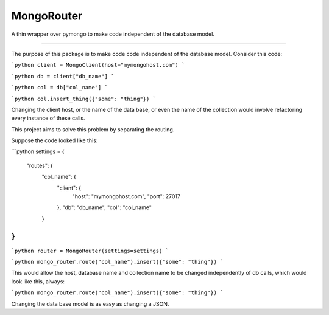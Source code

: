 MongoRouter
===========

A thin wrapper over pymongo to make code independent of the database model.

----

The purpose of this package is to make code code independent of the database model.
Consider this code:

```python
client = MongoClient(host="mymongohost.com")
```

```python
db = client["db_name"]
```

```python
col = db["col_name"]
```

```python
col.insert_thing({"some": "thing"})
```

Changing the client host, or the name of the data base, or even the name of the collection would involve
refactoring every instance of these calls.

This project aims to solve this problem by separating the routing.

Suppose the code looked like this:

```python
settings = {
    "routes": {
            "col_name": {
                "client": {
                    "host": "mymongohost.com",
                    "port": 27017
                },
                "db": "db_name",
                "col": "col_name"
            }
}
```

```python
router = MongoRouter(settings=settings)
```

```python
mongo_router.route("col_name").insert({"some": "thing"})
```

This would allow the host, database name and collection name to be changed independently of db calls, which would look
like this, always:

```python
mongo_router.route("col_name").insert({"some": "thing"})
```

Changing the data base model is as easy as changing a JSON.


